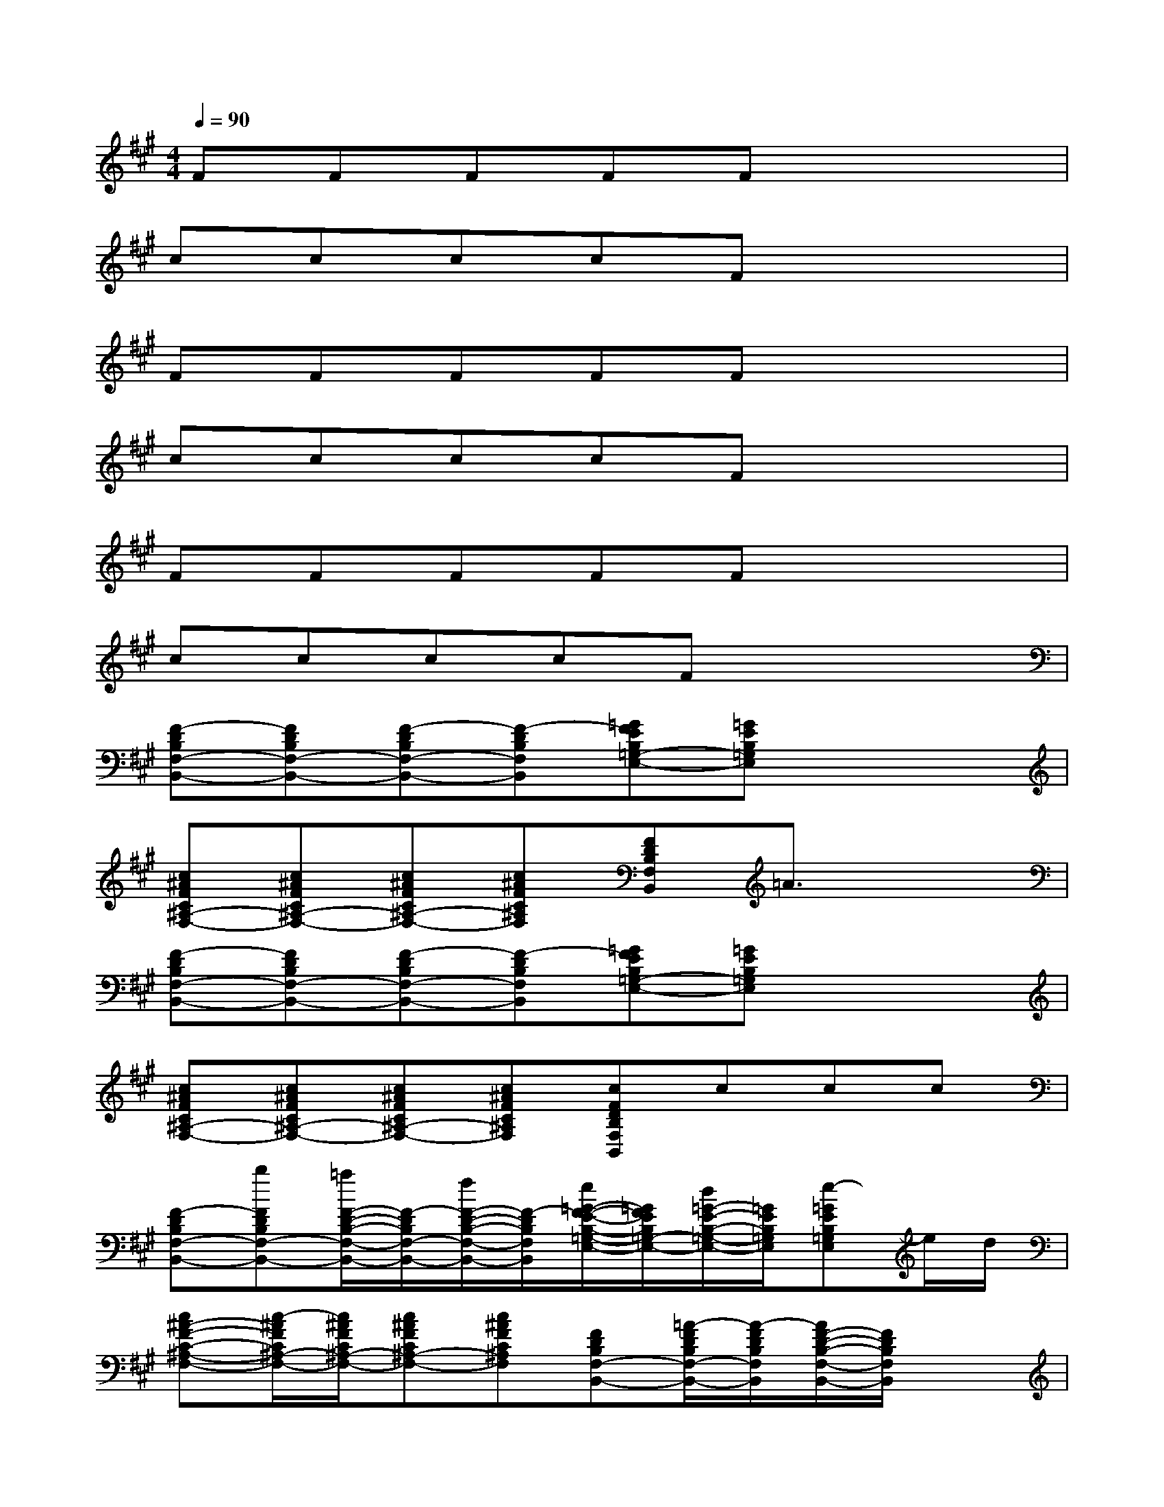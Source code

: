 X:1
T:
M:4/4
L:1/8
Q:1/4=90
K:A%3sharps
V:1
FFFFFx3|
ccccFx3|
FFFFFx3|
ccccFx3|
FFFFFx3|
ccccFx3|
[F-DB,F,-B,,-][FDB,F,-B,,-][F-DB,F,-B,,-][F-DB,F,B,,][=GFEB,=G,-E,-][=GEB,=G,E,]x2|
[c^AFC^A,-F,-][c^AFC^A,-F,-][c^AFC^A,-F,-][c^AFC^A,F,][FDB,F,B,,]=A3/2x3/2|
[F-DB,F,-B,,-][FDB,F,-B,,-][F-DB,F,-B,,-][F-DB,F,B,,][=GFEB,=G,-E,-][=GEB,=G,E,]x2|
[c^AFC^A,-F,-][c^AFC^A,-F,-][c^AFC^A,-F,-][c^AFC^A,F,][cFDB,F,B,,]ccc|
[F-DB,F,-B,,-][bFDB,F,-B,,-][=a/2F/2-D/2-B,/2-F,/2-B,,/2-][F/2-D/2B,/2F,/2-B,,/2-][f/2F/2-D/2-B,/2-F,/2-B,,/2-][F/2-D/2B,/2F,/2B,,/2][e/2=G/2-F/2-E/2-B,/2-=G,/2-E,/2-][=G/2F/2E/2B,/2=G,/2-E,/2-][d/2=G/2-E/2-B,/2-=G,/2-E,/2-][=G/2E/2B,/2=G,/2E,/2][e-=GEB,=G,E,]e/2d/2|
[c^A-F-C-^A,-F,-][c/2-^A/2F/2C/2^A,/2-F,/2-][c/2^A/2F/2C/2^A,/2-F,/2-][c^AFC^A,-F,-][c^AFC^A,F,][FDB,F,-B,,-][=A/2-F/2D/2B,/2F,/2-B,,/2-][A/2-F/2D/2B,/2F,/2B,,/2][A/2F/2-D/2-B,/2-F,/2-B,,/2-][F/2D/2B,/2F,/2B,,/2]x|
[FDB,F,-B,,-][b/2-F/2-D/2B,/2F,/2-B,,/2-][b/2F/2D/2B,/2F,/2-B,,/2-][a/2F/2-D/2-B,/2-F,/2-B,,/2-][F/2-D/2B,/2F,/2-B,,/2-][f/2F/2-D/2-B,/2-F,/2-B,,/2-][F/2-D/2B,/2F,/2B,,/2][e/2=G/2-F/2-E/2-B,/2-=G,/2-E,/2-][=G/2F/2E/2B,/2=G,/2-E,/2-][d/2=G/2-E/2B,/2=G,/2-E,/2-][=G/2E/2B,/2=G,/2E,/2][e-=GEB,=G,E,]e/2d/2|
[c^AFC^A,-F,-][c/2-^A/2F/2C/2^A,/2-F,/2-][c/2^A/2F/2C/2^A,/2-F,/2-][c^AFC^A,-F,-][c^AFC^A,F,][c/2-F/2-E/2D/2-B,/2-F,/2-B,,/2-][c/2F/2D/2-B,/2F,/2-B,,/2-][c/2-F/2E/2-D/2B,/2F,/2-B,,/2-][c/2F/2E/2D/2B,/2F,/2B,,/2][c/2-F/2-E/2D/2-B,/2-F,/2-B,,/2-][c/2F/2D/2B,/2F,/2B,,/2][cE]|
[FDB,F,-B,,-][b/2-F/2-D/2B,/2F,/2-B,,/2-][b/2F/2D/2B,/2F,/2-B,,/2-][=a/2F/2-D/2-B,/2-F,/2-B,,/2-][F/2-D/2B,/2F,/2-B,,/2-][f/2F/2-D/2-B,/2-F,/2-B,,/2-][F/2-D/2B,/2F,/2B,,/2][e/2=G/2-F/2-E/2-B,/2-=G,/2-E,/2-][=G/2F/2E/2B,/2=G,/2-E,/2-][d/2=G/2-E/2B,/2=G,/2-E,/2-][=G/2E/2B,/2=G,/2E,/2][e-=GEB,=G,E,]e/2d/2|
[c^AFC^A,-F,-][c/2-^A/2F/2C/2^A,/2-F,/2-][c/2^A/2F/2C/2^A,/2-F,/2-][c^AFC^A,-F,-][c^AFC^A,F,][FDB,F,-B,,-][=A/2-F/2D/2B,/2F,/2-B,,/2-][A/2-F/2D/2B,/2F,/2B,,/2][A/2F/2-D/2-B,/2-F,/2-B,,/2-][F/2D/2B,/2F,/2B,,/2]x